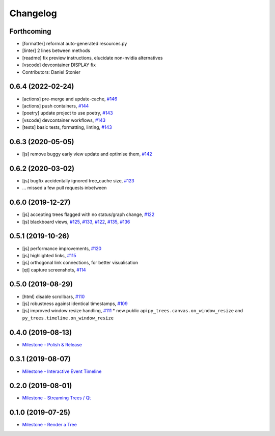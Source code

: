 =========
Changelog
=========

Forthcoming
-----------
* [formatter] reformat auto-generated resources.py
* [linter] 2 lines between methods
* [readme] fix preview instructions, elucidate non-nvidia alternatives
* [vscode] devcontainer DISPLAY fix
* Contributors: Daniel Stonier

0.6.4 (2022-02-24)
------------------
* [actions] pre-merge and update-cache, `#146 <https://github.com/splintered-reality/py_trees_js/pull/146>`_ 
* [actions] push containers, `#144 <https://github.com/splintered-reality/py_trees_js/pull/144>`_ 
* [poetry] update project to use poetry, `#143 <https://github.com/splintered-reality/py_trees_js/pull/143>`_ 
* [vscode] devcontainer workflows, `#143 <https://github.com/splintered-reality/py_trees_js/pull/143>`_ 
* [tests] basic tests, formatting, linting, `#143 <https://github.com/splintered-reality/py_trees_js/pull/143>`_ 

0.6.3 (2020-05-05)
------------------
* [js] remove buggy early view update and optimise them, `#142 <https://github.com/splintered-reality/py_trees_js/pull/142>`_ 

0.6.2 (2020-03-02)
------------------
* [js] bugfix accidentally ignored tree_cache size, `#123 <https://github.com/splintered-reality/py_trees_js/pull/123>`_
* ... missed a few pull requests inbetween

0.6.0 (2019-12-27)
------------------
* [js] accepting trees flagged with no status/graph change, `#122 <https://github.com/splintered-reality/py_trees_js/pull/122>`_
* [js] blackboard views, `#125 <https://github.com/splintered-reality/py_trees_js/pull/125>`_, `#133 <https://github.com/splintered-reality/py_trees_js/pull/134>`_, `#122 <https://github.com/splintered-reality/py_trees_js/pull/134>`_, `#135 <https://github.com/splintered-reality/py_trees_js/pull/135>`_, `#136 <https://github.com/splintered-reality/py_trees_js/pull/136>`_

0.5.1 (2019-10-26)
------------------
* [js] performance improvements, `#120 <https://github.com/splintered-reality/py_trees_js/pull/120>`_
* [js] highlighted links, `#115 <https://github.com/splintered-reality/py_trees_js/pull/115>`_
* [js] orthogonal link connections, for better visualisation
* [qt] capture screenshots, `#114 <https://github.com/splintered-reality/py_trees_js/pull/114>`_

0.5.0 (2019-08-29)
------------------
* [html] disable scrollbars, `#110 <https://github.com/splintered-reality/py_trees_js/pull/110>`_
* [js] robustness against identical timestamps, `#109 <https://github.com/splintered-reality/py_trees_js/pull/109>`_
* [js] improved window resize handling, `#111 <https://github.com/splintered-reality/py_trees_js/pull/111>`_
  * new public api ``py_trees.canvas.on_window_resize`` and ``py_trees.timeline.on_window_resize``

0.4.0 (2019-08-13)
------------------
* `Milestone - Polish & Release <https://github.com/splintered-reality/py_trees_js/milestone/5>`_

0.3.1 (2019-08-07)
------------------
* `Milestone - Interactive Event Timeline <https://github.com/splintered-reality/py_trees_js/milestone/4>`_

0.2.0 (2019-08-01)
------------------
* `Milestone - Streaming Trees / Qt <https://github.com/splintered-reality/py_trees_js/milestone/3?closed=1>`_

0.1.0 (2019-07-25)
------------------
* `Milestone - Render a Tree <https://github.com/splintered-reality/py_trees_js/milestone/2?closed=1>`_

